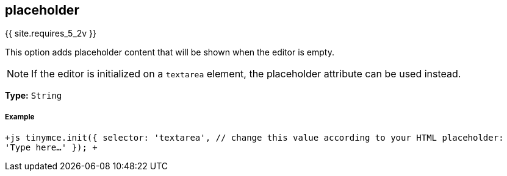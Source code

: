 [#placeholder]
== placeholder

{{ site.requires_5_2v }}

This option adds placeholder content that will be shown when the editor is empty.

NOTE: If the editor is initialized on a `textarea` element, the placeholder attribute can be used instead.

*Type:* `String`

[discrete#example]
===== Example

`+js
tinymce.init({
  selector: 'textarea',  // change this value according to your HTML
  placeholder: 'Type here...'
});
+`
